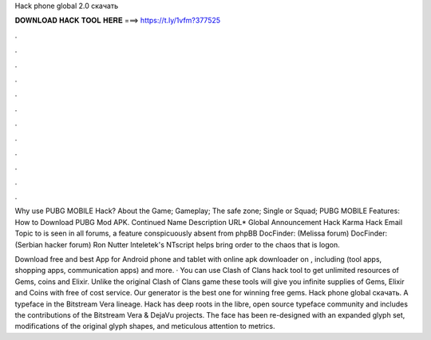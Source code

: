 Hack phone global 2.0 скачать



𝐃𝐎𝐖𝐍𝐋𝐎𝐀𝐃 𝐇𝐀𝐂𝐊 𝐓𝐎𝐎𝐋 𝐇𝐄𝐑𝐄 ===> https://t.ly/1vfm?377525



.



.



.



.



.



.



.



.



.



.



.



.

Why use PUBG MOBILE Hack? About the Game; Gameplay; The safe zone; Single or Squad; PUBG MOBILE Features: How to Download PUBG Mod APK. Continued Name Description URL* Global Announcement Hack Karma Hack Email Topic to is seen in all forums, a feature conspicuously absent from phpBB  DocFinder: (Melissa forum) DocFinder: (Serbian hacker forum) Ron Nutter Inteletek's NTscript helps bring order to the chaos that is logon.

Download free and best App for Android phone and tablet with online apk downloader on , including (tool apps, shopping apps, communication apps) and more. · You can use Clash of Clans hack tool to get unlimited resources of Gems, coins and Elixir. Unlike the original Clash of Clans game these tools will give you infinite supplies of Gems, Elixir and Coins with free of cost service. Our generator is the best one for winning free gems. Hack phone global скачать. A typeface in the Bitstream Vera lineage. Hack has deep roots in the libre, open source typeface community and includes the contributions of the Bitstream Vera & DejaVu projects. The face has been re-designed with an expanded glyph set, modifications of the original glyph shapes, and meticulous attention to metrics.
